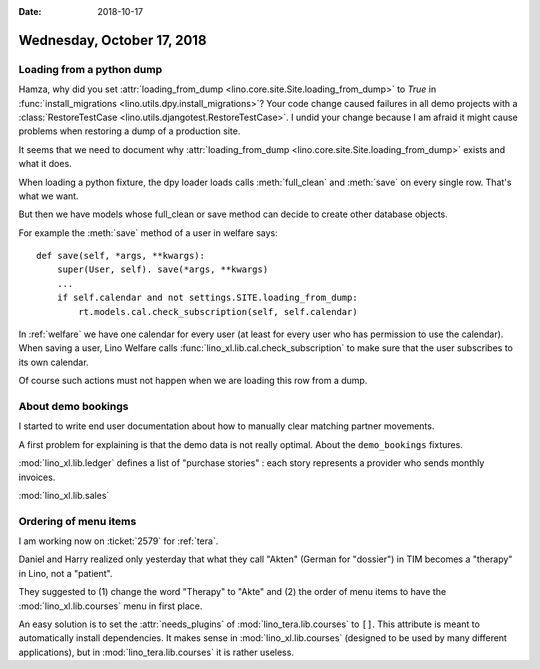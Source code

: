 :date: 2018-10-17

===========================
Wednesday, October 17, 2018
===========================

Loading from a python dump
==========================

Hamza, why did you set :attr:`loading_from_dump
<lino.core.site.Site.loading_from_dump>` to `True` in
:func:`install_migrations <lino.utils.dpy.install_migrations>`?  Your
code change caused failures in all demo projects with a
:class:`RestoreTestCase <lino.utils.djangotest.RestoreTestCase>`.  I
undid your change because I am afraid it might cause problems when
restoring a dump of a production site.
       
It seems that we need to document why :attr:`loading_from_dump
<lino.core.site.Site.loading_from_dump>` exists and what it does.

When loading a python fixture, the dpy loader loads calls
:meth:`full_clean` and :meth:`save` on every single row.  That's what
we want.

But then we have models whose full_clean or save method can decide to
create other database objects.

For example the :meth:`save` method of a user in welfare says::

    def save(self, *args, **kwargs):
        super(User, self). save(*args, **kwargs)
        ...
        if self.calendar and not settings.SITE.loading_from_dump:
            rt.models.cal.check_subscription(self, self.calendar)

In :ref:`welfare` we have one calendar for every user (at least for
every user who has permission to use the calendar). When saving a
user, Lino Welfare calls :func:`lino_xl.lib.cal.check_subscription` to
make sure that the user subscribes to its own calendar.

Of course such actions must not happen when we are loading this row
from a dump.

About demo bookings
===================

I started to write end user documentation about how to manually clear
matching partner movements.

A first problem for explaining is that the demo data is not really
optimal.  About the ``demo_bookings`` fixtures.

:mod:`lino_xl.lib.ledger`
defines a list of "purchase stories" : each story represents a
provider who sends monthly invoices.

:mod:`lino_xl.lib.sales`
     

Ordering of menu items
======================

I am working now on :ticket:`2579` for :ref:`tera`.

Daniel and Harry realized only yesterday that what they call "Akten"
(German for "dossier") in TIM becomes a "therapy" in Lino, not a
"patient".

They suggested to (1) change the word "Therapy" to "Akte" and (2) the
order of menu items to have the :mod:`lino_xl.lib.courses` menu in
first place.

An easy solution is to set the :attr:`needs_plugins` of
:mod:`lino_tera.lib.courses` to ``[]``.  This attribute is meant to
automatically install dependencies.  It makes sense in
:mod:`lino_xl.lib.courses` (designed to be used by many different
applications), but in :mod:`lino_tera.lib.courses` it is rather
useless.
